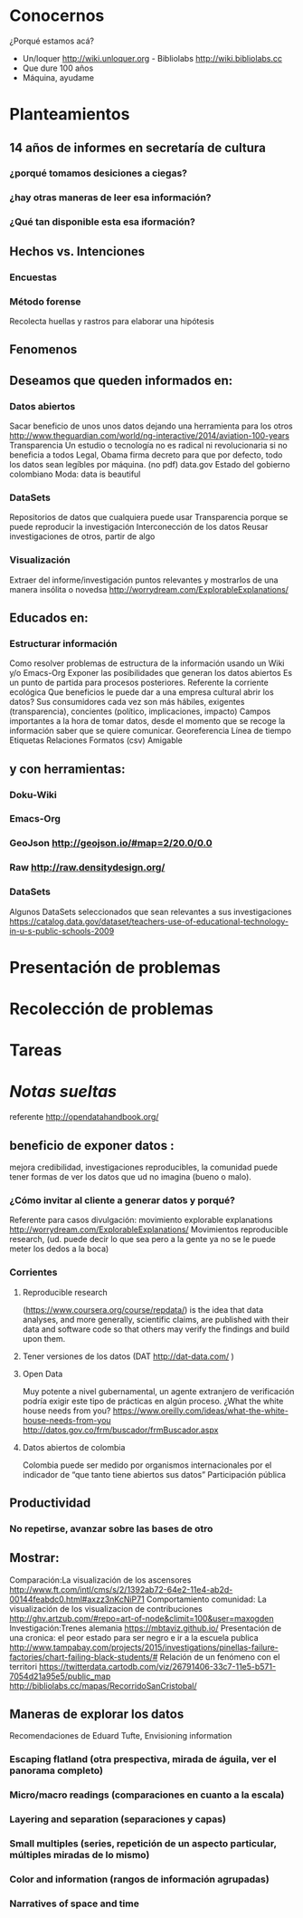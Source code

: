 * Conocernos
¿Porqué estamos acá?
- Un/loquer http://wiki.unloquer.org - Bibliolabs http://wiki.bibliolabs.cc
- Que dure 100 años
- Máquina, ayudame

* Planteamientos
** 14 años de informes en secretaría de cultura 
*** ¿porqué tomamos desiciones a ciegas?
*** ¿hay otras maneras de leer esa información?
*** ¿Qué tan disponible esta esa iformación?
** Hechos vs. Intenciones
*** Encuestas
*** Método forense
Recolecta huellas y rastros para elaborar una hipótesis
** Fenomenos

** Deseamos que queden informados en:
*** Datos abiertos
Sacar beneficio de unos unos datos dejando una herramienta para los otros http://www.theguardian.com/world/ng-interactive/2014/aviation-100-years
Transparencia 
Un estudio o tecnología no es radical ni revolucionaria si no beneficia a todos
Legal, Obama firma decreto para que por defecto, todo los datos sean legíbles por máquina. (no pdf)
data.gov
Estado del gobierno colombiano
Moda: data is beautiful

*** DataSets
Repositorios de datos que cualquiera puede usar
Transparencia porque se puede reproducir la investigación
Interconección de los datos
Reusar investigaciones de otros, partir de algo

*** Visualización
Extraer del informe/investigación puntos relevantes y mostrarlos de una manera insólita o novedsa http://worrydream.com/ExplorableExplanations/

** Educados en:
*** Estructurar información
Como resolver problemas de estructura de la información usando un Wiki y/o Emacs-Org
Exponer las posibilidades que generan los datos abiertos
Es un punto de partida para procesos posteriores.
Referente la corriente ecológica
Que beneficios le puede dar a una empresa cultural abrir los datos?
Sus consumidores cada vez son más hábiles, exigentes (transparencia), concientes (político, implicaciones, impacto)
Campos importantes a la hora de tomar datos, desde el momento que se recoge la información saber que se quiere comunicar.
Georeferencia
Línea de tiempo
Etiquetas
Relaciones
Formatos (csv)
Amigable

** y con herramientas:
*** Doku-Wiki
*** Emacs-Org
*** GeoJson http://geojson.io/#map=2/20.0/0.0
*** Raw http://raw.densitydesign.org/
*** DataSets
Algunos DataSets seleccionados que sean relevantes a sus investigaciones
https://catalog.data.gov/dataset/teachers-use-of-educational-technology-in-u-s-public-schools-2009

* Presentación de problemas
* Recolección de problemas
* Tareas


#+LaTeX: \pagebreak



* /Notas sueltas/


referente http://opendatahandbook.org/
** beneficio de exponer datos :
mejora credibilidad, investigaciones reproducibles, la comunidad puede tener formas de ver los datos que ud no imagina (bueno o malo).
*** ¿Cómo invitar al cliente a generar datos y porqué?
Referente para casos divulgación: movimiento explorable explanations http://worrydream.com/ExplorableExplanations/
Movimientos reproducible research, (ud. puede decir lo que sea pero a la gente ya no se le puede meter los dedos a la boca)
*** Corrientes

**** Reproducible research
(https://www.coursera.org/course/repdata/)
 is the idea that data analyses, and more generally, scientific claims, are published with their data and software code so that others may verify the findings and build upon them.

**** Tener versiones de los datos (DAT http://dat-data.com/ )
**** Open Data
Muy potente a nivel gubernamental, un agente extranjero de verificación podría exigir este tipo de prácticas en algún proceso.
¿What the white house needs from you? https://www.oreilly.com/ideas/what-the-white-house-needs-from-you
http://datos.gov.co/frm/buscador/frmBuscador.aspx  
**** Datos abiertos de colombia
Colombia puede ser medido por organismos internacionales por el indicador de “que tanto tiene abiertos sus datos”
Participación pública






** Productividad
*** No repetirse, avanzar sobre las bases de otro
** Mostrar:
Comparación:La visualización de los ascensores http://www.ft.com/intl/cms/s/2/1392ab72-64e2-11e4-ab2d-00144feabdc0.html#axzz3nKcNiP71
Comportamiento comunidad: La visualización de los visualizacion de contribuciones  http://ghv.artzub.com/#repo=art-of-node&climit=100&user=maxogden
Investigación:Trenes alemania https://mbtaviz.github.io/
Presentación de una cronica: el peor estado para ser negro e ir a la escuela publica http://www.tampabay.com/projects/2015/investigations/pinellas-failure-factories/chart-failing-black-students/# Relación de un fenómeno con el territori https://twitterdata.cartodb.com/viz/26791406-33c7-11e5-b571-7054d21a95e5/public_map http://bibliolabs.cc/mapas/RecorridoSanCristobal/



** Maneras de explorar los datos
Recomendaciones de Eduard Tufte, Envisioning information

*** Escaping flatland (otra prespectiva, mirada de águila, ver el panorama completo)
*** Micro/macro readings (comparaciones en cuanto a la escala)
*** Layering and separation (separaciones y capas)
*** Small multiples (series, repetición de un aspecto particular, múltiples miradas de lo mismo)
*** Color and information (rangos de información agrupadas)
*** Narratives of space and time
